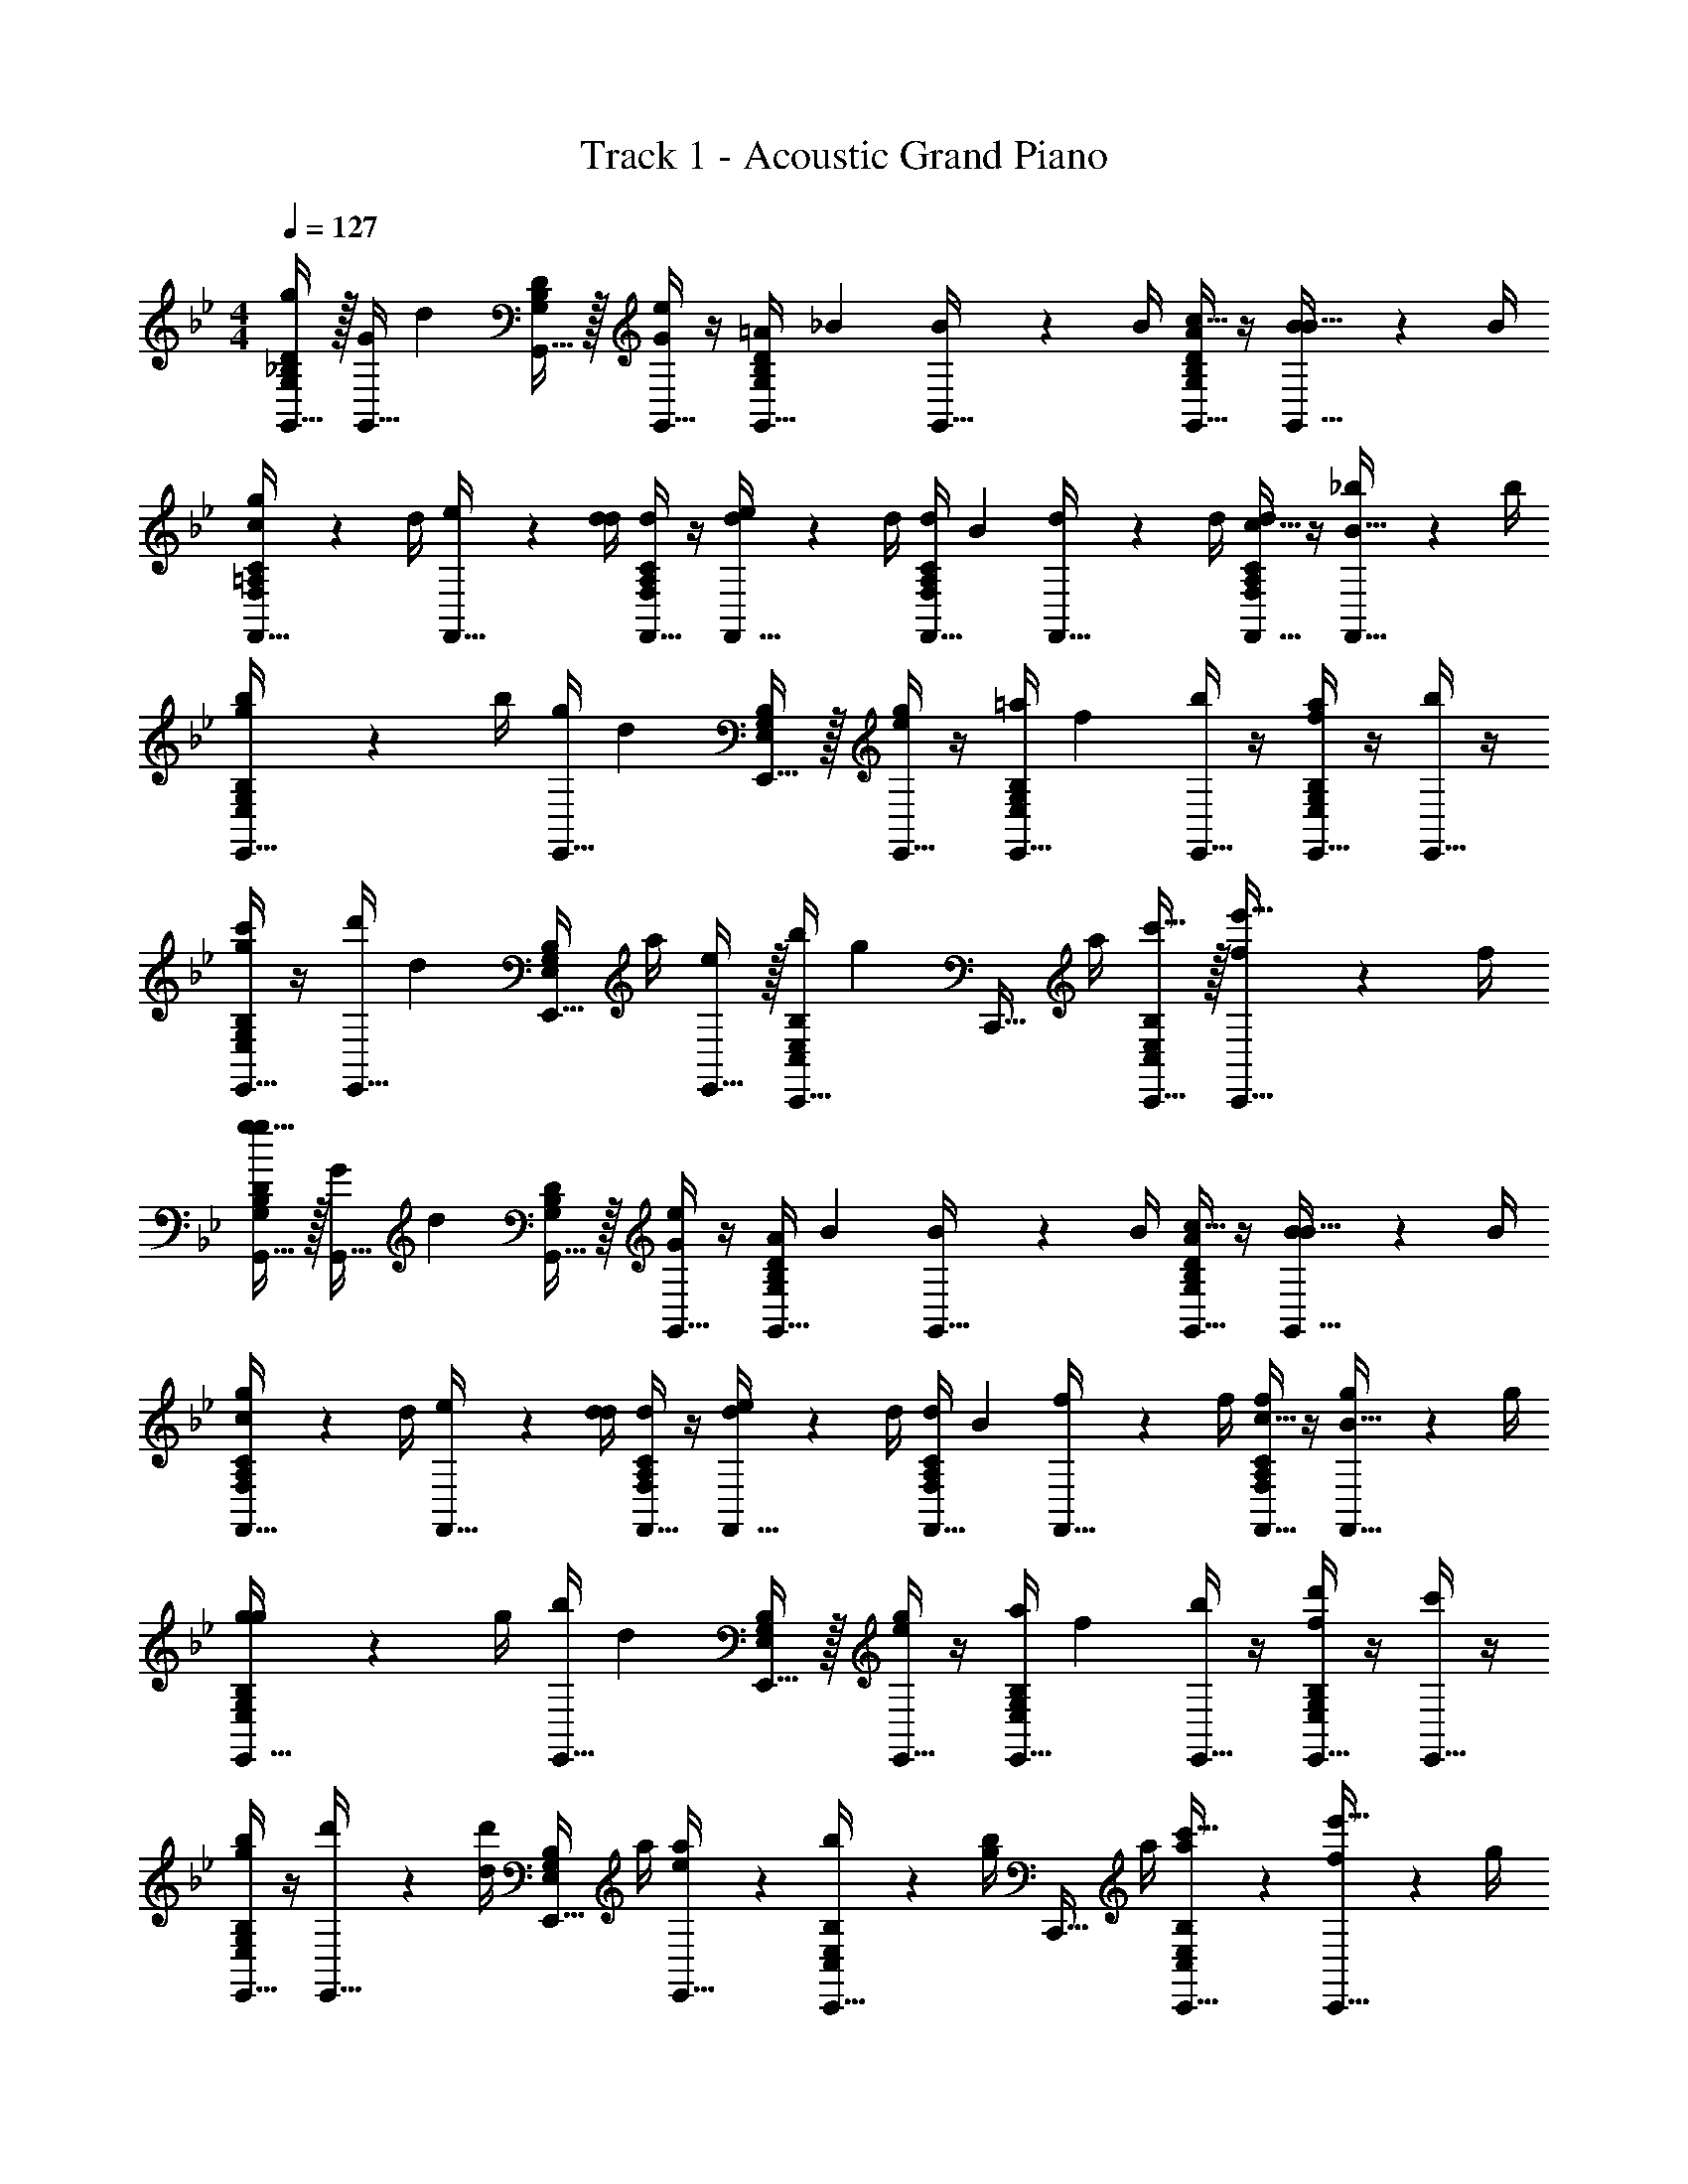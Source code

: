 X: 1
T: Track 1 - Acoustic Grand Piano
Z: ABC Generated by Starbound Composer v0.8.7
L: 1/4
M: 4/4
Q: 1/4=127
K: Bb
[G,,15/32g17/24G,19/20_B,19/20D19/20] z/32 [G/4G,,15/32] [z/4d17/24] [G,,15/32G,19/20B,19/20D19/20] z/32 [G/4G,,15/32e17/24] z/4 [=A/4G,,15/32G,19/20B,19/20D19/20] [z/4_B17/24] [B2/9G,,15/32] z/36 B/4 [A/4c15/32G,,15/32G,19/20B,19/20D19/20] z/4 [B2/9B15/32G,,15/32] z/36 B/4 
[c2/9F,,15/32g17/24F,19/20=A,19/20C19/20] z/36 d/4 [e2/9F,,15/32] z/36 [d/4d17/24] [d/4F,,15/32F,19/20A,19/20C19/20] z/4 [d2/9F,,15/32e17/24] z/36 d/4 [d/4F,,15/32F,19/20A,19/20C19/20] [z/4B17/24] [d2/9F,,15/32] z/36 d/4 [d/4c15/32F,,15/32F,19/20A,19/20C19/20] z/4 [_b2/9B15/32F,,15/32] z/36 b/4 
[b2/9E,,15/32g17/24E,19/20G,19/20B,19/20] z/36 b/4 [g/4E,,15/32] [z/4d17/24] [E,,15/32E,19/20G,19/20B,19/20] z/32 [g/4E,,15/32e17/24] z/4 [=a/4E,,15/32E,19/20G,19/20B,19/20] [z/4f17/24] [b/4E,,15/32] z/4 [a/4E,,15/32f19/20E,19/20G,19/20B,19/20] z/4 [b/4E,,15/32] z/4 
[c'/4E,,15/32g17/24E,19/20G,19/20B,19/20] z/4 [d'/4E,,15/32] [z/4d17/24] [z/4E,,15/32E,19/20G,19/20B,19/20] a/4 [E,,15/32e17/24] z/32 [b/4C,,15/32C,19/20E,19/20B,19/20] [z/4g17/24] [z/4C,,15/32] a/4 [c'15/32C,,15/32C,19/20E,19/20B,19/20] z/32 [f2/9e'15/32C,,15/32] z/36 f/4 
[g15/32G,,15/32g17/24G,19/20B,19/20D19/20] z/32 [G/4G,,15/32] [z/4d17/24] [G,,15/32G,19/20B,19/20D19/20] z/32 [G/4G,,15/32e17/24] z/4 [A/4G,,15/32G,19/20B,19/20D19/20] [z/4B17/24] [B2/9G,,15/32] z/36 B/4 [A/4c15/32G,,15/32G,19/20B,19/20D19/20] z/4 [B2/9B15/32G,,15/32] z/36 B/4 
[c2/9F,,15/32g17/24F,19/20A,19/20C19/20] z/36 d/4 [e2/9F,,15/32] z/36 [d/4d17/24] [d/4F,,15/32F,19/20A,19/20C19/20] z/4 [d2/9F,,15/32e17/24] z/36 d/4 [d/4F,,15/32F,19/20A,19/20C19/20] [z/4B17/24] [f2/9F,,15/32] z/36 f/4 [f/4c15/32F,,15/32F,19/20A,19/20C19/20] z/4 [g2/9B15/32F,,15/32] z/36 g/4 
[g2/9E,,15/32g17/24E,19/20G,19/20B,19/20] z/36 g/4 [b/4E,,15/32] [z/4d17/24] [E,,15/32E,19/20G,19/20B,19/20] z/32 [g/4E,,15/32e17/24] z/4 [a/4E,,15/32E,19/20G,19/20B,19/20] [z/4f17/24] [b/4E,,15/32] z/4 [d'/4E,,15/32f19/20E,19/20G,19/20B,19/20] z/4 [c'/4E,,15/32] z/4 
[b/4E,,15/32g17/24E,19/20G,19/20B,19/20] z/4 [d'2/9E,,15/32] z/36 [d'/4d17/24] [z/4E,,15/32E,19/20G,19/20B,19/20] a/4 [a2/9E,,15/32e17/24] z5/18 [b2/9C,,15/32C,19/20E,19/20B,19/20] z/36 [b/4g17/24] [z/4C,,15/32] a/4 [a2/9c'15/32C,,15/32C,19/20E,19/20B,19/20] z5/18 [f2/9e'15/32C,,15/32] z/36 g/4 
[G,,,15/32G,,15/32g17/24G,19/20B,19/20D19/20] z/32 [G/4G,,15/32] [z/4d17/24] [G,,15/32G,19/20B,19/20D19/20] z/32 [G/4G,,15/32e17/24] z/4 [A/4G,,15/32G,19/20B,19/20D19/20] [z/4B17/24] [B2/9G,,15/32] z/36 B/4 [A/4c15/32G,,15/32G,19/20B,19/20D19/20] z/4 [B2/9B15/32G,,15/32] z/36 B/4 
[c2/9F,,15/32g17/24F,19/20A,19/20C19/20] z/36 d/4 [e2/9F,,15/32] z/36 [d/4d17/24] [d/4F,,15/32F,19/20A,19/20C19/20] z/4 [d2/9F,,15/32e17/24] z/36 d/4 [d/4F,,15/32F,19/20A,19/20C19/20] [z/4B17/24] [d2/9F,,15/32] z/36 d/4 [d/4c15/32F,,15/32F,19/20A,19/20C19/20] z/4 [b2/9B15/32F,,15/32] z/36 b/4 
[b2/9E,,15/32g17/24E,19/20G,19/20B,19/20] z/36 b/4 [g/4E,,15/32] [z/4d17/24] [E,,15/32E,19/20G,19/20B,19/20] z/32 [g/4E,,15/32e17/24] z/4 [a/4E,,15/32E,19/20G,19/20B,19/20] [z/4f17/24] [b/4E,,15/32] z/4 [a/4E,,15/32f19/20E,19/20G,19/20B,19/20] z/4 [b/4E,,15/32] z/4 
[c'/4E,,15/32g17/24E,19/20G,19/20B,19/20] z/4 [d'/4E,,15/32] [z/4d17/24] [z/4E,,15/32E,19/20G,19/20B,19/20] a/4 [E,,15/32e17/24] z/32 [b/4C,,15/32C,19/20E,19/20B,19/20] [z/4g17/24] [z/4C,,15/32] a/4 [c'15/32C,,15/32C,19/20E,19/20B,19/20] z/32 [f2/9e'15/32C,,15/32] z/36 f/4 
[g15/32G,,15/32g17/24G,19/20B,19/20D19/20] z/32 [G/4G,,15/32] [z/4d17/24] [G,,15/32G,19/20B,19/20D19/20] z/32 [G/4G,,15/32e17/24] z/4 [A/4G,,15/32G,19/20B,19/20D19/20] [z/4B17/24] [B2/9G,,15/32] z/36 B/4 [A/4c15/32G,,15/32G,19/20B,19/20D19/20] z/4 [B2/9B15/32G,,15/32] z/36 B/4 
[c2/9F,,15/32g17/24F,19/20A,19/20C19/20] z/36 d/4 [e2/9F,,15/32] z/36 [d/4d17/24] [d/4F,,15/32F,19/20A,19/20C19/20] z/4 [d2/9F,,15/32e17/24] z/36 d/4 [d/4F,,15/32F,19/20A,19/20C19/20] [z/4B17/24] [f2/9F,,15/32] z/36 f/4 [f/4c15/32F,,15/32F,19/20A,19/20C19/20] z/4 [g2/9B15/32F,,15/32] z/36 g/4 
[g2/9E,,15/32g17/24E,19/20G,19/20B,19/20] z/36 g/4 [b/4E,,15/32] [z/4d17/24] [E,,15/32E,19/20G,19/20B,19/20] z/32 [g/4E,,15/32e17/24] z/4 [a/4E,,15/32E,19/20G,19/20B,19/20] [z/4f17/24] [b/4E,,15/32] z/4 [d'/4E,,15/32f19/20E,19/20G,19/20B,19/20] z/4 [c'/4E,,15/32] z/4 
[b/4E,,15/32g17/24E,19/20G,19/20B,19/20] z/4 [d'2/9E,,15/32] z/36 [d'/4d17/24] [z/4E,,15/32E,19/20G,19/20B,19/20] a/4 [a2/9E,,15/32e17/24] z5/18 [b2/9C,,15/32C,19/20E,19/20B,19/20] z/36 [b/4g17/24] [z/4C,,15/32] a/4 [g2/9c'15/32C,,15/32C,19/20E,19/20B,19/20] z5/18 [d2/9e'15/32C,,15/32] z/36 B/4 
[B2/9G3/8D,19/10G,19/10B,19/10D19/10G,,,19/10G,,19/10] z/36 d/4 g2/9 z/36 [d/4G3/8] G2/9 z/36 B/4 [d2/9B/4] z/36 B/4 [B2/9G3/8D,19/10G,19/10B,19/10D19/10G,,,19/10G,,19/10] z/36 d/4 g2/9 z/36 [d/4G3/8] G2/9 z/36 B/4 [d2/9B/4] z/36 B/4 
[B2/9G3/8D,19/10G,19/10B,19/10D19/10G,,,19/10G,,19/10] z/36 d/4 g2/9 z/36 [d/4G3/8] G2/9 z/36 B/4 [d2/9B/4] z/36 B/4 [B2/9G3/8D,19/10G,19/10B,19/10D19/10G,,,19/10G,,19/10] z/36 d/4 g2/9 z/36 [d/4G3/8] G2/9 z/36 B/4 [d2/9B/4] z/36 B/4 
[B2/9G17/24D,19/10G,19/10B,19/10D19/10G,,,19/10G,,19/10] z/36 d/4 g2/9 z/36 [d/4G3/8] G2/9 z/36 B/4 [d2/9B/4] z/36 B/4 [B2/9G3/8D,19/10G,19/10B,19/10D19/10G,,,19/10G,,19/10] z/36 d/4 g2/9 z/36 [d/4G3/8] G2/9 z/36 B/4 [d2/9B/4] z/36 B/4 
[B2/9G3/8D,19/10G,19/10B,19/10D19/10G,,,19/10G,,19/10] z/36 d/4 g2/9 z/36 [d/4G3/8] G2/9 z/36 B/4 [d2/9B/4] z/36 B/4 [B2/9G3/8D,19/10G,19/10B,19/10D19/10G,,,19/10G,,19/10] z/36 d/4 g2/9 z/36 [d/4G3/8] G2/9 z/36 B/4 [B2/9d2/9] z/36 [G/4B/4] 
[B2/9G/4D,19/20G,19/20B,19/20D19/20G,,,19/20G,,19/20] z/36 d/4 [g2/9G/4] z/36 d/4 [G2/9B/4D,19/20G,19/20B,19/20D19/20G,,,19/20G,,19/20] z/36 B/4 [d2/9G/4] z/36 B/4 [B2/9G/4D,19/20G,19/20B,19/20D19/20G,,,19/20G,,19/20] z/36 d/4 [g2/9G/4] z/36 d/4 [G2/9B/4D,19/20G,19/20B,19/20D19/20G,,,19/20G,,19/20] z/36 B/4 [d2/9G/4] z/36 B/4 
[B2/9G/4D,19/20G,19/20B,19/20D19/20G,,,19/20G,,19/20] z/36 d/4 [g2/9G/4] z/36 d/4 [G2/9B/4D,19/20G,19/20B,19/20D19/20G,,,19/20G,,19/20] z/36 B/4 [d2/9G/4] z/36 B/4 [B2/9G/4D,19/20G,19/20B,19/20D19/20G,,,19/20G,,19/20] z/36 d/4 [g2/9G/4] z/36 d/4 [G2/9B/4D,19/20G,19/20B,19/20D19/20G,,,19/20G,,19/20] z/36 B/4 [d2/9G/4] z/36 B/4 
[G2/9B2/9D,15/32G,15/32B,15/32D15/32G,,,15/32G,,15/32] z/36 [G/4d/4] [G2/9g2/9D,15/32G,15/32B,15/32D15/32G,,,15/32G,,15/32] z/36 [G/4d/4] [B2/9G2/9D,15/32G,15/32B,15/32D15/32G,,,15/32G,,15/32] z/36 [B/4B/4] [G2/9d2/9D,15/32G,15/32B,15/32D15/32G,,,15/32G,,15/32] z/36 [G/4B/4] [G2/9B2/9D,15/32G,15/32B,15/32D15/32G,,,15/32G,,15/32] z/36 [G/4d/4] [G2/9g2/9D,15/32G,15/32B,15/32D15/32G,,,15/32G,,15/32] z/36 [G/4d/4] [B2/9G2/9D,15/32G,15/32B,15/32D15/32G,,,15/32G,,15/32] z/36 [B/4B/4] [G2/9d2/9D,15/32G,15/32B,15/32D15/32G,,,15/32G,,15/32] z/36 [G/4B/4] 
[G2/9D,15/32G,15/32B,15/32D15/32G,,,15/32G,,15/32] z/36 G/4 z/4 G/4 z/4 G/4 z/4 G/4 B15/32 z/32 B2/9 z/36 B/4 [G,,,2/9G,,2/9B15/32] z/36 [G,,,/4G,,/4] [G,,,2/9G,,2/9f/4] z/36 [G,,,/4G,,/4] 
[F,15/32F15/32G,,15/32D,15/32G19/20B19/20d19/20G,19/20B,19/20D19/20G,,,] z/32 [D,15/32D15/32G,,15/32D,15/32] z/32 [G,,15/32D,15/32G,,/G,/G19/20B19/20d19/20G,19/20B,19/20D19/20G,,,] z/32 [G,,15/32G,15/32G,,15/32D,15/32] z/32 [G,,15/32D,15/32G,,/G,/G19/20B19/20d19/20G,19/20B,19/20D19/20G,,,] z/32 [G,,15/32G,15/32G,,15/32D,15/32] z/32 [G,,15/32D,15/32G,,/G,/G19/20B19/20d19/20G,19/20B,19/20D19/20G,,,] z/32 [G,,15/32G,15/32G,,15/32D,15/32] z/32 
[z/4G,,15/32D,15/32G19/20B19/20d19/20G,19/20B,19/20D19/20G,,,] [G,,/4G,/4] [G,,2/9G,2/9G,,15/32D,15/32] z/36 [G,,/4G,/4] [G,,/4G,/4G,,15/32D,15/32G19/20B19/20d19/20G,19/20B,19/20D19/20G,,,] z/4 [G,,/4G,/4G,,15/32D,15/32] z/4 [F,,15/32C,15/32F19/20A19/20c19/20F,19/20A,19/20C19/20F,,,] z/32 [F,,15/32F,15/32F,,15/32C,15/32] z/32 [F,,15/32F,15/32F,,15/32C,15/32F19/20A19/20c19/20F,19/20A,19/20C19/20F,,,] z/32 [F,,15/32F,15/32F,,15/32C,15/32] z/32 
[F,15/32F15/32G,,15/32D,15/32G19/20B19/20d19/20G,19/20B,19/20D19/20G,,,] z/32 [D,15/32D15/32G,,15/32D,15/32] z/32 [G,,15/32D,15/32G,,/G,/G19/20B19/20d19/20G,19/20B,19/20D19/20G,,,] z/32 [G,,15/32G,15/32G,,15/32D,15/32] z/32 [G,,15/32D,15/32G,,/G,/G19/20B19/20d19/20G,19/20B,19/20D19/20G,,,] z/32 [G,,15/32G,15/32G,,15/32D,15/32] z/32 [G,,15/32D,15/32G,,/G,/G19/20B19/20d19/20G,19/20B,19/20D19/20G,,,] z/32 [G,,15/32G,15/32G,,15/32D,15/32] z/32 
[G,,15/32D,15/32G19/20B19/20d19/20g19/20G,19/20B,19/20D19/20G,,,] z/32 [G,,15/32D,15/32] z/32 [G,,15/32D,15/32B19/20G19/20B19/20d19/20g19/20G,19/20B,19/20D19/20_B,,B,G,,,] z/32 [G,,15/32D,15/32] z/32 [G,,15/32D,15/32c19/20G19/20B19/20d19/20g19/20G,19/20B,19/20D19/20C,CG,,,] z/32 [G,,15/32D,15/32] z/32 [G,,15/32D,15/32c19/20G19/20B19/20d19/20g19/20G,19/20B,19/20D19/20C,CG,,,] z/32 [G,,15/32D,15/32] z/32 
[D,15/32D15/32G,,15/32D,15/32G19/20B19/20d19/20G,19/20B,19/20D19/20G,,,] z/32 [G,,15/32G,15/32G,,15/32D,15/32] z/32 [G,,15/32D,15/32G,,/G,/G19/20B19/20d19/20G,19/20B,19/20D19/20G,,,] z/32 [G,,15/32G,15/32G,,15/32D,15/32] z/32 [G,,15/32D,15/32G,,/G,/G19/20B19/20d19/20G,19/20B,19/20D19/20G,,,] z/32 [G,15/32G15/32G,,15/32D,15/32] z/32 [D,15/32D15/32G,,15/32D,15/32G19/20B19/20d19/20G,19/20B,19/20D19/20G,,,] z/32 [C,15/32C15/32G,,15/32D,15/32] z/32 
[G,,15/32D,15/32G19/20B19/20d19/20G,19/20B,19/20D19/20G,,,] z/32 [G,,2/9G,2/9G,,15/32D,15/32] z/36 [G,,/4G,/4] [G,,15/32D,15/32G19/20B19/20d19/20G,19/20B,19/20D19/20G,,,] z/32 [G,,/4G,/4G,,15/32D,15/32] z/4 [G,,15/32D,15/32G19/20B19/20d19/20G,19/20B,19/20D19/20G,,,] z/32 [G,,/4G,/4G,,15/32D,15/32] z/4 [G,,15/32D,15/32G,19/20B,19/20D19/20G19/20G19/20B19/20d19/20G,19/20B,19/20D19/20G,,,] z/32 [G,,15/32D,15/32] z/32 
[g2/9B19/20d19/20g19/20G,19/20B,19/20D19/20G,,19/20D,19/20] z/36 g/4 g2/9 z/36 g/4 [d2/9B19/20d19/20g19/20G,19/20B,19/20D19/20G,,19/20D,19/20] z/36 d/4 d2/9 z/36 d/4 [e2/9B19/20d19/20g19/20G,19/20B,19/20D19/20G,,19/20D,19/20] z/36 e/4 e2/9 z/36 e/4 [B2/9B19/20d19/20g19/20G,19/20B,19/20D19/20G,,19/20D,19/20] z/36 B/4 B2/9 z/36 B/4 
[c2/9c19/20e19/20_a19/20_A,19/20C19/20E19/20A,,19/20E,19/20] z/36 c/4 c2/9 z/36 c/4 [e2/9c19/20e19/20a19/20A,19/20C19/20E19/20A,,19/20E,19/20] z/36 e/4 e2/9 z/36 e/4 [a2/9A,,,3/4A,,3/4c19/20e19/20a19/20A,19/20C19/20E19/20A,,19/20E,19/20] z/36 a/4 a2/9 z/36 [a/4A,,,3/4A,,3/4] [a2/9c19/20e19/20a19/20A,19/20C19/20E19/20A,,19/20E,19/20] z/36 a/4 [a2/9A,,,/4A,,/4] z/36 [a/4A,,,/4A,,/4] 
[F,15/32F15/32G,,15/32D,15/32G19/20B19/20d19/20G,19/20B,19/20D19/20G,,,] z/32 [D,15/32D15/32G,,15/32D,15/32] z/32 [G,,15/32D,15/32G,,/G,/G19/20B19/20d19/20G,19/20B,19/20D19/20G,,,] z/32 [G,,15/32G,15/32G,,15/32D,15/32] z/32 [G,,15/32D,15/32G,,/G,/G19/20B19/20d19/20G,19/20B,19/20D19/20G,,,] z/32 [G,,15/32G,15/32G,,15/32D,15/32] z/32 [G,,15/32D,15/32G,,/G,/G19/20B19/20d19/20G,19/20B,19/20D19/20G,,,] z/32 [G,,15/32G,15/32G,,15/32D,15/32] z/32 
[z/4G,,15/32D,15/32G19/20B19/20d19/20G,19/20B,19/20D19/20G,,,] [G,,/4G,/4] [G,,2/9G,2/9G,,15/32D,15/32] z/36 [G,,/4G,/4] [G,,/4G,/4G,,15/32D,15/32G19/20B19/20d19/20G,19/20B,19/20D19/20G,,,] z/4 [G,,/4G,/4G,,15/32D,15/32] z/4 [F,,15/32C,15/32F19/20A19/20c19/20F,19/20=A,19/20C19/20F,,,] z/32 [F,,15/32F,15/32F,,15/32C,15/32] z/32 [F,,15/32F,15/32F,,15/32C,15/32F19/20A19/20c19/20F,19/20A,19/20C19/20F,,,] z/32 [F,,15/32F,15/32F,,15/32C,15/32] z/32 
[F,15/32F15/32G,,15/32D,15/32G19/20B19/20d19/20G,19/20B,19/20D19/20G,,,] z/32 [D,15/32D15/32G,,15/32D,15/32] z/32 [G,,15/32D,15/32G,,/G,/G19/20B19/20d19/20G,19/20B,19/20D19/20G,,,] z/32 [G,,15/32G,15/32G,,15/32D,15/32] z/32 [G,,15/32D,15/32G,,/G,/G19/20B19/20d19/20G,19/20B,19/20D19/20G,,,] z/32 [G,,15/32G,15/32G,,15/32D,15/32] z/32 [G,,15/32D,15/32G,,/G,/G19/20B19/20d19/20G,19/20B,19/20D19/20G,,,] z/32 [G,,15/32G,15/32G,,15/32D,15/32] z/32 
[G,,15/32D,15/32G19/20B19/20d19/20g19/20G,19/20B,19/20D19/20G,,,] z/32 [G,,15/32D,15/32] z/32 [G,,15/32D,15/32B19/20G19/20B19/20d19/20g19/20G,19/20B,19/20D19/20B,,B,G,,,] z/32 [G,,15/32D,15/32] z/32 [G,,15/32D,15/32c19/20G19/20B19/20d19/20g19/20G,19/20B,19/20D19/20C,CG,,,] z/32 [G,,15/32D,15/32] z/32 [G,,15/32D,15/32c19/20G19/20B19/20d19/20g19/20G,19/20B,19/20D19/20C,CG,,,] z/32 [G,,15/32D,15/32] z/32 
[D,15/32D15/32G,,15/32D,15/32G19/20B19/20d19/20G,19/20B,19/20D19/20G,,,] z/32 [G,,15/32G,15/32G,,15/32D,15/32] z/32 [G,,15/32D,15/32G,,/G,/G19/20B19/20d19/20G,19/20B,19/20D19/20G,,,] z/32 [G,,15/32G,15/32G,,15/32D,15/32] z/32 [G,,15/32D,15/32G,,/G,/G19/20B19/20d19/20G,19/20B,19/20D19/20G,,,] z/32 [G,15/32G15/32G,,15/32D,15/32] z/32 [D,15/32D15/32G,,15/32D,15/32G19/20B19/20d19/20G,19/20B,19/20D19/20G,,,] z/32 [C,15/32C15/32G,,15/32D,15/32] z/32 
[G,,15/32D,15/32G19/20B19/20d19/20G,19/20B,19/20D19/20G,,,] z/32 [G,,2/9G,2/9G,,15/32D,15/32] z/36 [G,,/4G,/4] [G,,15/32D,15/32G19/20B19/20d19/20G,19/20B,19/20D19/20G,,,] z/32 [G,,/4G,/4G,,15/32D,15/32] z/4 [G,,15/32D,15/32G19/20B19/20d19/20G,19/20B,19/20D19/20G,,,] z/32 [G,,/4G,/4G,,15/32D,15/32] z/4 [G,,15/32D,15/32G,19/20B,19/20D19/20G19/20G19/20B19/20d19/20G,19/20B,19/20D19/20G,,,] z/32 [G,,15/32D,15/32] z/32 
[z/B19/20d19/20g19/20G,19/20B,19/20D19/20G,,19/20D,19/20] G2/9 z/36 G/4 [z/B19/20d19/20g19/20G,19/20B,19/20D19/20G,,19/20D,19/20] D2/9 z/36 D/4 [z/B19/20d19/20g19/20G,19/20B,19/20D19/20G,,19/20D,19/20] E2/9 z/36 E/4 [z/B19/20d19/20g19/20G,19/20B,19/20D19/20G,,19/20D,19/20] B,2/9 z/36 B,/4 
[z/c19/20e19/20a19/20_A,19/20C19/20E19/20A,,19/20E,19/20] A,2/9 z/36 A,/4 [z/c19/20e19/20a19/20A,19/20C19/20E19/20A,,19/20E,19/20] _A2/9 z/36 A/4 [z/c19/20e19/20a19/20A,19/20C19/20E19/20A,,19/20E,19/20] a2/9 z/36 a/4 [z/4c19/20e19/20a19/20A,19/20C19/20E19/20A,,19/20E,19/20] e'/8 c'/8 b/9 z/72 g/8 e/8 d/8 
[G,,15/32D,15/32G19/20B19/20d19/20G,19/20B,19/20D19/20G,,,] z/32 [G,,15/32D,15/32] z/32 [G,,15/32D,15/32G19/20B19/20d19/20G,19/20B,19/20D19/20G,,,] z/32 [G/9G,,15/32D,15/32] z/72 B/8 d/8 g/8 [b/4G,,15/32D,15/32G19/20B19/20d19/20G,19/20B,19/20D19/20G,,,] z/4 [G,,15/32D,15/32] z/32 [G,,15/32D,15/32G19/20B19/20d19/20G,19/20B,19/20D19/20G,,,] z/32 [G,,15/32D,15/32] z/32 
[G2/9G,,15/32D,15/32G19/20B19/20d19/20G,19/20B,19/20D19/20G,,,] z/36 G/4 [z/4G,,15/32D,15/32] G/4 [z/4G,,15/32D,15/32G19/20B19/20d19/20G,19/20B,19/20D19/20G,,,] =A/4 [B/4G,,15/32D,15/32] z/4 [F,,5/16C,5/16F,,,5/16F19/20A19/20c19/20F,19/20=A,19/20C19/20] z/48 [F,,19/60C,19/60F,,,19/60] z/60 [F,,29/96C,29/96F,,,29/96] z/32 [F,,15/32C,15/32F19/20A19/20c19/20F,19/20A,19/20C19/20F,,,] z/32 [F,,15/32C,15/32] z/32 
[G,,15/32D,15/32G19/20B19/20d19/20G,19/20B,19/20D19/20G,,,] z/32 [G,,15/32D,15/32] z/32 [G,,15/32D,15/32G19/20B19/20d19/20G,19/20B,19/20D19/20G,,,] z/32 [B/8G,,15/32D,15/32] b/8 [z/4d17/36] [G,,15/32D,15/32G19/20B19/20d19/20G,19/20B,19/20D19/20G,,,] z/32 [G,,15/32D,15/32] z/32 [G,,15/32D,15/32G19/20B19/20d19/20G,19/20B,19/20D19/20G,,,] z/32 [G,,15/32D,15/32] z/32 
[A2/9B,,15/32F,15/32B19/20d19/20f19/20B,19/20D19/20F19/20_B,,,] z/36 A/4 [z/4B,,15/32F,15/32] A/4 [z/4B,,15/32F,15/32B19/20d19/20f19/20B,19/20D19/20F19/20B,,,] B/4 [z/4B,,15/32F,15/32] c/4 [z/4F,,15/32C,15/32F19/20A19/20c19/20F,19/20A,19/20C19/20F,,,] d/4 [f2/9F,,15/32C,15/32] z/36 g/4 [F,,15/32C,15/32b17/24F19/20A19/20c19/20F,19/20A,19/20C19/20F,,,] z/32 [z/4F,,15/32C,15/32] d'/4 
[f2/9E,,15/32B,,15/32E19/20G19/20B19/20E,19/20G,19/20B,19/20E,,,] z/36 d/4 [z/4E,,15/32B,,15/32] G/4 [z/4E,,15/32B,,15/32E19/20G19/20B19/20E,19/20G,19/20B,19/20E,,,] G/4 [G2/9E,,15/32B,,15/32] z/36 G/4 [z/4E,,15/32B,,15/32E19/20G19/20B19/20E,19/20G,19/20B,19/20E,,,] G/4 [G2/9E,,15/32B,,15/32] z/36 G/4 [z/4E,,15/32B,,15/32E19/20G19/20B19/20E,19/20G,19/20B,19/20E,,,] G/4 [G2/9E,,15/32B,,15/32] z/36 G/4 
[E,,15/32B,,15/32E19/20G19/20B19/20E,19/20G,19/20B,19/20E,,,] z/32 [E,,15/32B,,15/32] z/32 [E,,15/32B,,15/32E19/20G19/20B19/20E,19/20G,19/20B,19/20E,,,] z/32 [E,,15/32B,,15/32] z/32 [E,,15/32B,,15/32E19/20G19/20B19/20E,19/20G,19/20B,19/20E,,,] z/32 [z/4E,,15/32B,,15/32] G/4 [z/4E,,15/32B,,15/32E19/20G19/20B19/20E,19/20G,19/20B,19/20E,,,] G/4 [G2/9E,,15/32B,,15/32] z/36 G/4 
[G2/9F,,15/32C,15/32F19/20A19/20c19/20F,19/20A,19/20C19/20F,,,] z/36 G/4 [B2/9F,,15/32C,15/32] z/36 c/4 [d2/9F,,15/32C,15/32F19/20A19/20c19/20F,19/20A,19/20C19/20F,,,] z/36 c/4 [d2/9F,,15/32C,15/32] z/36 f/4 [F,,15/32C,15/32F19/20A19/20c19/20F,19/20A,19/20C19/20F,,,] z/32 [F,,15/32C,15/32] z/32 [F,,15/32C,15/32F19/20A19/20c19/20F,19/20A,19/20C19/20F,,,] z/32 [f2/9F,,15/32C,15/32] z/36 e/4 
[g2/9F,,15/32C,15/32F19/20A19/20c19/20F,19/20A,19/20C19/20F,,,] z/36 f/4 [g2/9F,,15/32C,15/32] z/36 c/4 [f2/9F,,15/32C,15/32F19/20A19/20c19/20F,19/20A,19/20C19/20F,,,] z/36 g/4 [c'2/9F,,15/32C,15/32] z/36 e'/4 [F,,15/32C,15/32F19/20A19/20c19/20F,19/20A,19/20C19/20F,,,] z/32 [F,,15/32C,15/32] z/32 [F,,15/32C,15/32F19/20A19/20c19/20F,19/20A,19/20C19/20F,,,] z/32 [F,,15/32C,15/32] z/32 
[G,,15/32D,15/32G19/20B19/20d19/20G,19/20B,19/20D19/20G,,,] z/32 [G,,15/32D,15/32] z/32 [G,,15/32D,15/32G19/20B19/20d19/20G,19/20B,19/20D19/20G,,,] z/32 [G/9G,,15/32D,15/32] z/72 B/8 d/8 g/8 [b/4G,,15/32D,15/32G19/20B19/20d19/20G,19/20B,19/20D19/20G,,,] z/4 [G,,15/32D,15/32] z/32 [G,,15/32D,15/32G19/20B19/20d19/20G,19/20B,19/20D19/20G,,,] z/32 [G,,15/32D,15/32] z/32 
[G2/9G,,15/32D,15/32G19/20B19/20d19/20G,19/20B,19/20D19/20G,,,] z/36 G/4 [z/4G,,15/32D,15/32] G/4 [z/4G,,15/32D,15/32G19/20B19/20d19/20G,19/20B,19/20D19/20G,,,] A/4 [B/4G,,15/32D,15/32] z/4 [F,,15/32C,15/32F19/20A19/20c19/20F,19/20A,19/20C19/20F,,,] z/32 [F,,15/32C,15/32] z/32 [F,,5/16C,5/16F,,,5/16F19/20A19/20c19/20F,19/20A,19/20C19/20] z/48 [F,,19/60C,19/60F,,,19/60] z/60 [F,,29/96C,29/96F,,,29/96] z/32 
[G,,5/16D,5/16G,,,5/16G19/20B19/20d19/20G,19/20B,19/20D19/20] z/48 [G,,19/60D,19/60G,,,19/60] z/60 [G,,29/96D,29/96G,,,29/96] z/32 [G,,15/32D,15/32G19/20B19/20d19/20G,19/20B,19/20D19/20G,,,] z/32 [G,,15/32D,15/32] z/32 [G,,15/32D,15/32G19/20B19/20d19/20G,19/20B,19/20D19/20G,,,] z/32 [G,,15/32D,15/32] z/32 [G,,15/32D,15/32G19/20B19/20d19/20G,19/20B,19/20D19/20G,,,] z/32 [G,,15/32D,15/32] z/32 
[A2/9B,,15/32F,15/32B19/20d19/20f19/20B,19/20D19/20F19/20B,,,] z/36 A/4 [z/4B,,15/32F,15/32] A/4 [z/4B,,15/32F,15/32B19/20d19/20f19/20B,19/20D19/20F19/20B,,,] B/4 [z/4B,,15/32F,15/32] c/4 [z/4F,,15/32C,15/32F19/20A19/20c19/20F,19/20A,19/20C19/20F,,,] d/4 [f2/9F,,15/32C,15/32] z/36 g/4 [F,,15/32C,15/32b17/24F19/20A19/20c19/20F,19/20A,19/20C19/20F,,,] z/32 [z/4F,,15/32C,15/32] d'/4 
[f2/9E,,15/32B,,15/32E19/20G19/20B19/20E,19/20G,19/20B,19/20E,,,] z/36 d/4 [z/4E,,15/32B,,15/32] G/4 [z/4E,,15/32B,,15/32E19/20G19/20B19/20E,19/20G,19/20B,19/20E,,,] G/4 [G2/9E,,15/32B,,15/32] z/36 G/4 [z/4E,,15/32B,,15/32E19/20G19/20B19/20E,19/20G,19/20B,19/20E,,,] G/4 [G2/9E,,15/32B,,15/32] z/36 G/4 [z/4E,,15/32B,,15/32E19/20G19/20B19/20E,19/20G,19/20B,19/20E,,,] G/4 [G2/9E,,15/32B,,15/32] z/36 G/4 
[E,,15/32B,,15/32E19/20G19/20B19/20E,19/20G,19/20B,19/20E,,,] z/32 [E,,15/32B,,15/32] z/32 [E,,15/32B,,15/32E19/20G19/20B19/20E,19/20G,19/20B,19/20E,,,] z/32 [E,,15/32B,,15/32] z/32 [E,,15/32B,,15/32E19/20G19/20B19/20E,19/20G,19/20B,19/20E,,,] z/32 [z/4E,,15/32B,,15/32] G/4 [z/4E,,15/32B,,15/32E19/20G19/20B19/20E,19/20G,19/20B,19/20E,,,] G/4 [G2/9E,,15/32B,,15/32] z/36 G/4 
[G2/9F,,15/32C,15/32F19/20A19/20c19/20F,19/20A,19/20C19/20F,,,] z/36 G/4 [B2/9F,,15/32C,15/32] z/36 c/4 [d2/9F,,15/32C,15/32F19/20A19/20c19/20F,19/20A,19/20C19/20F,,,] z/36 c/4 [d2/9F,,15/32C,15/32] z/36 f/4 [F,,15/32C,15/32F19/20A19/20c19/20F,19/20A,19/20C19/20F,,,] z/32 [F,,15/32C,15/32] z/32 [F,,15/32C,15/32F19/20A19/20c19/20F,19/20A,19/20C19/20F,,,] z/32 [f2/9F,,15/32C,15/32] z/36 e/4 
[g2/9F,,15/32C,15/32F19/20A19/20c19/20F,19/20A,19/20C19/20F,,,] z/36 f/4 [g2/9F,,15/32C,15/32] z/36 c/4 [f2/9F,,15/32C,15/32F19/20A19/20c19/20F,19/20A,19/20C19/20F,,,] z/36 g/4 [c'2/9F,,15/32C,15/32] z/36 e'/4 [F19/10A19/10c19/10F,19/10A,19/10C19/10F,,19/10C,19/10F,,,2] z/10 
[G2/9G,,19/20D,19/20G,19/20G,,,19/20] z/36 d/4 g2/9 z/36 d/4 [G2/9G,,19/20D,19/20G,19/20G,,,19/20] z/36 B/4 d2/9 z/36 B/4 [G2/9G,,19/20D,19/20G,19/20G,,,19/20] z/36 d/4 g2/9 z/36 d/4 [G2/9G,,19/20D,19/20G,19/20G,,,19/20] z/36 B/4 d2/9 z/36 B/4 
[G2/9G,,19/20D,19/20G,19/20G,,,19/20] z/36 d/4 g2/9 z/36 d/4 [G2/9G,,19/20D,19/20G,19/20G,,,19/20] z/36 B/4 d2/9 z/36 B/4 [G2/9G,,19/20D,19/20G,19/20G,,,19/20] z/36 d/4 g2/9 z/36 d/4 [G2/9G,,19/20D,19/20G,19/20G,,,19/20] z/36 B/4 d2/9 z/36 B/4 
[G2/9G,,19/20D,19/20G,19/20G,,,19/20] z/36 d/4 g2/9 z/36 d/4 [G2/9G,,19/20D,19/20G,19/20G,,,19/20] z/36 B/4 d2/9 z/36 B/4 [G2/9G,,19/20D,19/20G,19/20G,,,19/20] z/36 d/4 g2/9 z/36 d/4 [G2/9G,,19/20D,19/20G,19/20G,,,19/20] z/36 B/4 d2/9 z/36 B/4 
[G2/9G,,19/20D,19/20G,19/20G,,,19/20] z/36 d/4 g2/9 z/36 d/4 [G2/9G,,19/20D,19/20G,19/20G,,,19/20] z/36 B/4 d2/9 z/36 B/4 [G2/9G,,19/20D,19/20G,19/20G,,,19/20] z/36 d/4 g2/9 z/36 d/4 [G2/9G,,19/20D,19/20G,19/20G,,,19/20] z/36 B/4 d2/9 z/36 B/4 
[G2/9G,,19/20D,19/20G,19/20G,,,19/20] z/36 d/4 g2/9 z/36 d/4 [G2/9G,,19/20D,19/20G,19/20G,,,19/20] z/36 B/4 d2/9 z/36 B/4 [G2/9G,,19/20D,19/20G,19/20G,,,19/20] z/36 d/4 g2/9 z/36 d/4 [G2/9G,,19/20D,19/20G,19/20G,,,19/20] z/36 B/4 d2/9 z/36 B/4 
[G2/9G,,19/20D,19/20G,19/20G,,,19/20] z/36 d/4 g2/9 z/36 d/4 [G2/9G,,19/20D,19/20G,19/20G,,,19/20] z/36 B/4 d2/9 z/36 B/4 [G2/9G,,19/20D,19/20G,19/20G,,,19/20] z/36 d/4 g2/9 z/36 d/4 [G2/9G,,19/20D,19/20G,19/20G,,,19/20] z/36 B/4 d2/9 z/36 B/4 
[G2/9G,,19/20D,19/20G,19/20G,,,19/20] z/36 d/4 g2/9 z/36 d/4 [G2/9G,,19/20D,19/20G,19/20G,,,19/20] z/36 B/4 d2/9 z/36 B/4 [G2/9B,,19/20F,19/20B,19/20B,,,19/20] z/36 d/4 g2/9 z/36 d/4 [G2/9F,,19/20C,19/20F,19/20F,,,19/20] z/36 B/4 d2/9 z/36 B/4 
[G2/9E,,19/20B,,19/20E,19/20E,,,19/20] z/36 d/4 g2/9 z/36 d/4 [G2/9E,,19/20B,,19/20E,19/20E,,,19/20] z/36 B/4 d2/9 z/36 B/4 [G2/9E,,19/20B,,19/20E,19/20E,,,19/20] z/36 d/4 g2/9 z/36 d/4 [G2/9E,,19/20B,,19/20E,19/20E,,,19/20] z/36 B/4 d2/9 z/36 B/4 
[G2/9g17/24G,,19/20D,19/20G,19/20G,,,19/20] z/36 d/4 g2/9 z/36 [d/4d17/24] [G2/9G,,19/20D,19/20G,19/20G,,,19/20] z/36 B/4 [d2/9e17/24] z/36 B/4 [G2/9G,,19/20D,19/20G,19/20G,,,19/20] z/36 [d/4B17/24] g2/9 z/36 d/4 [G2/9c15/32G,,19/20D,19/20G,19/20G,,,19/20] z/36 B/4 [d2/9B15/32] z/36 B/4 
[G2/9g17/24G,,19/20D,19/20G,19/20G,,,19/20] z/36 d/4 g2/9 z/36 [d/4d17/24] [G2/9G,,19/20D,19/20G,19/20G,,,19/20] z/36 B/4 [d2/9e17/24] z/36 B/4 [G2/9G,,19/20D,19/20G,19/20G,,,19/20] z/36 [d/4B17/24] g2/9 z/36 d/4 [G2/9c15/32G,,19/20D,19/20G,19/20G,,,19/20] z/36 B/4 [d2/9B15/32] z/36 B/4 
[G2/9g17/24G,,19/20D,19/20G,19/20G,,,19/20] z/36 d/4 g2/9 z/36 [d/4d17/24] [G2/9G,,19/20D,19/20G,19/20G,,,19/20] z/36 B/4 [d2/9e17/24] z/36 B/4 [G2/9B,,19/20F,19/20B,19/20B,,,19/20] z/36 [d/4f17/24] g2/9 z/36 d/4 [G2/9f19/20F,,19/20C,19/20F,19/20F,,,19/20] z/36 B/4 d2/9 z/36 B/4 
[G2/9g17/24E,,19/20B,,19/20E,19/20E,,,19/20] z/36 d/4 g2/9 z/36 [d/4f17/24] [G2/9E,,19/20B,,19/20E,19/20E,,,19/20] z/36 B/4 [d2/9g17/24] z/36 B/4 [G2/9E,,19/20B,,19/20E,19/20E,,,19/20] z/36 [d/4b17/24] g2/9 z/36 d/4 [G2/9c'15/32E,,19/20B,,19/20E,19/20E,,,19/20] z/36 B/4 [d2/9e'15/32] z/36 B/4 
[G2/9g17/24g'17/24G,,19/20D,19/20G,19/20G,,,19/20] z/36 d/4 g2/9 z/36 [d/4d17/24] [G2/9G,,19/20D,19/20G,19/20G,,,19/20] z/36 B/4 [d2/9e17/24] z/36 B/4 [G2/9G,,19/20D,19/20G,19/20G,,,19/20] z/36 [d/4B17/24] g2/9 z/36 d/4 [G2/9c15/32G,,19/20D,19/20G,19/20G,,,19/20] z/36 B/4 [d2/9B15/32] z/36 B/4 
[G2/9g17/24G,,19/20D,19/20G,19/20G,,,19/20] z/36 d/4 g2/9 z/36 [d/4d17/24] [G2/9G,,19/20D,19/20G,19/20G,,,19/20] z/36 B/4 [d2/9e17/24] z/36 B/4 [G2/9G,,19/20D,19/20G,19/20G,,,19/20] z/36 [d/4B17/24] g2/9 z/36 d/4 [G2/9c15/32G,,19/20D,19/20G,19/20G,,,19/20] z/36 B/4 [d2/9B15/32] z/36 B/4 
[G2/9g17/24G,,19/20D,19/20G,19/20G,,,19/20] z/36 d/4 g2/9 z/36 [d/4d17/24] [G2/9G,,19/20D,19/20G,19/20G,,,19/20] z/36 B/4 [d2/9e17/24] z/36 B/4 [G2/9B,,19/20F,19/20B,19/20B,,,19/20] z/36 [d/4f17/24] g2/9 z/36 d/4 [G2/9f19/20F,,19/20C,19/20F,19/20F,,,19/20] z/36 B/4 d2/9 z/36 B/4 
[G2/9g17/24E,,19/20B,,19/20E,19/20E,,,19/20] z/36 d/4 g2/9 z/36 [d/4f17/24] [G2/9E,,19/20B,,19/20E,19/20E,,,19/20] z/36 B/4 [d2/9g17/24] z/36 B/4 [G2/9E,,19/20B,,19/20E,19/20E,,,19/20] z/36 [d/4b17/24] g2/9 z/36 d/4 [G2/9c'15/32E,,19/20B,,19/20E,19/20E,,,19/20] z/36 B/4 [d2/9e'15/32] z/36 B/4 
[G2/9g17/24G,,,19/20G,,19/10D,19/10G,19/10] z/36 d/4 g2/9 z/36 [d/4d17/24] [G2/9G,,,19/20] z/36 B/4 [d2/9e17/24] z/36 B/4 [G2/9G,,,19/20G,,19/10D,19/10G,19/10] z/36 [d/4B17/24] g2/9 z/36 d/4 [G2/9c15/32G,,,19/20] z/36 B/4 [d2/9B15/32] z/36 B/4 
[G2/9g17/24F,,,19/20F,,19/10C,19/10F,19/10] z/36 d/4 g2/9 z/36 [d/4d17/24] [G2/9F,,,19/20] z/36 B/4 [d2/9e17/24] z/36 B/4 [G2/9F,,,19/20F,,19/10C,19/10F,19/10] z/36 [d/4B17/24] g2/9 z/36 d/4 [G2/9c15/32F,,,19/20] z/36 B/4 [d2/9B15/32] z/36 B/4 
[G2/9g17/24E,,,19/20E,,19/10B,,19/10E,19/10] z/36 d/4 g2/9 z/36 [d/4d17/24] [G2/9E,,,19/20] z/36 B/4 [d2/9e17/24] z/36 B/4 [G2/9E,,,19/20E,,19/10B,,19/10E,19/10] z/36 [d/4f17/24] g2/9 z/36 d/4 [G2/9f15/32E,,,19/20] z/36 B/4 [f2/9d2/9] z/36 [f/4B/4] 
[G2/9g17/24E,,,19/20E,,19/10B,,19/10E,19/10] z/36 d/4 g2/9 z/36 [d/4b17/24] [G2/9E,,,19/20] z/36 B/4 [d2/9g17/24] z/36 B/4 [G2/9C,,,19/20C,,19/10G,,19/10C,19/10] z/36 [d/4b17/24] g2/9 z/36 d/4 [G2/9c'15/32C,,,19/20] z/36 B/4 [d2/9e'15/32] z/36 B/4 
[G2/9g17/24G,,,19/20G,,19/10D,19/10G,19/10] z/36 d/4 [g2/9G/4] z/36 [d/4d17/24] [G2/9G,,,19/20] z/36 B/4 [d2/9G/4e17/24] z/36 B/4 [G2/9G,,,19/20G,,19/10D,19/10G,19/10] z/36 [d/4B17/24] [g2/9G/4] z/36 d/4 [G2/9c15/32G,,,19/20] z/36 B/4 [d2/9G/4B15/32] z/36 B/4 
[G2/9g17/24F,,,19/20F,,19/10C,19/10F,19/10] z/36 d/4 [g2/9G/4] z/36 [d/4d17/24] [G2/9F,,,19/20] z/36 B/4 [d2/9G/4e17/24] z/36 B/4 [G2/9F,,,19/20F,,19/10C,19/10F,19/10] z/36 [d/4B17/24] [g2/9G/4] z/36 d/4 [G2/9c15/32F,,,19/20] z/36 B/4 [d2/9G/4B15/32] z/36 B/4 
[G2/9g17/24E,,,19/20E,,19/10B,,19/10E,19/10] z/36 d/4 [g2/9G/4] z/36 [d/4d17/24] [G2/9E,,,19/20] z/36 B/4 [d2/9G/4e17/24] z/36 B/4 [G2/9E,,,19/20E,,19/10B,,19/10E,19/10] z/36 [d/4f17/24] [g2/9G/4] z/36 d/4 [G2/9f15/32E,,,19/20] z/36 B/4 [f2/9d2/9G/4] z/36 [f/4B/4] 
[G2/9g17/24E,,,19/20E,,19/10B,,19/10E,19/10] z/36 d/4 [g2/9G/4] z/36 [d/4b17/24] [G2/9E,,,19/20] z/36 B/4 [d2/9G/4g17/24] z/36 B/4 [G2/9C,,,19/20C,,19/10G,,19/10C,19/10] z/36 [d/4b17/24] [g2/9G/4] z/36 d/4 [G2/9c'15/32C,,,19/20] z/36 B/4 [d2/9G/4e'15/32] z/36 B/4 
[z/g17/24G,19/10B,19/10D19/10G,,19/10] G/4 d17/24 z/24 [G/4e17/24] z/4 [A/4G,19/10B,19/10D19/10G,,19/10] [z/4B17/24] B2/9 z/36 B/4 [A/4c15/32] z/4 [B2/9B15/32] z/36 B/4 
[c2/9g17/24F,19/10A,19/10C19/10F,,19/10] z/36 d/4 e2/9 z/36 [d/4d17/24] d/4 z/4 [d2/9e17/24] z/36 d/4 [d/4F,19/10A,19/10C19/10F,,19/10] [z/4B17/24] d2/9 z/36 d/4 [d/4c15/32] z/4 [b2/9B15/32] z/36 b/4 
[b2/9g17/24E,19/10G,19/10B,19/10E,,19/10] z/36 b/4 g/4 d17/24 z/24 [g/4e17/24] z/4 [=a/4E,19/10G,19/10B,19/10E,,19/10] [z/4f17/24] b/4 z/4 [a/4f15/32] z/4 [f2/9b/4] z/36 f/4 
[c'/4g17/24E,19/10G,19/10B,19/10E,,19/10] z/4 d'/4 [z/b17/24] a/4 [z/g17/24] [b/4C,19/10E,19/10G,19/10C,,19/10] [z/b17/24] a/4 c'15/32 z/32 [f2/9e'15/32] z/36 f/4 
[g15/32g17/24G,19/10B,19/10D19/10G,,19/10] z/32 G/4 d17/24 z/24 [G/4e17/24] z/4 [A/4G,19/10B,19/10D19/10G,,19/10] [z/4B17/24] B2/9 z/36 B/4 [A/4c15/32] z/4 [B2/9B15/32] z/36 B/4 
[c2/9g17/24F,19/10A,19/10C19/10F,,19/10] z/36 d/4 e2/9 z/36 [d/4d17/24] d/4 z/4 [d2/9e17/24] z/36 d/4 [d/4F,19/10A,19/10C19/10F,,19/10] [z/4B17/24] f2/9 z/36 f/4 [f/4c15/32] z/4 [g2/9B15/32] z/36 g/4 
[g2/9g17/24E,19/10G,19/10B,19/10E,,19/10] z/36 g/4 b/4 d17/24 z/24 [g/4e17/24] z/4 [a/4E,19/10G,19/10B,19/10E,,19/10] [z/4f17/24] b/4 z/4 [d'/4f15/32] z/4 [f2/9c'/4] z/36 f/4 
[b/4g17/24E,19/10G,19/10B,19/10E,,19/10] z/4 d'2/9 z/36 [d'/4b17/24] z/4 a/4 [a2/9g17/24] z5/18 [b2/9C,19/10E,19/10G,19/10C,,19/10] z/36 [b/4b17/24] z/4 a/4 [a2/9c'15/32] z5/18 [f2/9e'15/32] z/36 g/4 
[z/g17/24D,19/20G,19/20D19/20G,,,19/20G,,19/20] G/4 [z/4d17/24] [z/D,19/20G,19/20D19/20G,,,19/20G,,19/20] [G/4e17/24] z/4 [A/4D,19/20G,19/20D19/20G,,,19/20G,,19/20] [z/4B17/24] B2/9 z/36 B/4 [A/4c15/32D,19/20G,19/20D19/20G,,,19/20G,,19/20] z/4 [B2/9B15/32] z/36 B/4 
[c2/9g17/24D,19/20G,19/20D19/20G,,,19/20G,,19/20] z/36 d/4 e2/9 z/36 [d/4d17/24] [d/4D,19/20G,19/20D19/20G,,,19/20G,,19/20] z/4 [d2/9e17/24] z/36 d/4 [d/4D,19/20G,19/20D19/20G,,,19/20G,,19/20] [z/4B17/24] d2/9 z/36 d/4 [d/4c15/32D,19/20G,19/20D19/20G,,,19/20G,,19/20] z/4 [b2/9B15/32] z/36 b/4 
[b2/9g17/24D,19/20G,19/20D19/20G,,,19/20G,,19/20] z/36 b/4 g/4 [z/4d17/24] [z/D,19/20G,19/20D19/20G,,,19/20G,,19/20] [g/4e17/24] z/4 [a/4D,19/20G,19/20D19/20G,,,19/20G,,19/20] [z/4f17/24] b/4 z/4 [a/4f15/32D,19/20G,19/20D19/20G,,,19/20G,,19/20] z/4 [f2/9b/4] z/36 f/4 
[c'/4g17/24D,19/20G,19/20D19/20G,,,19/20G,,19/20] z/4 d'/4 [z/4b17/24] [z/4D,19/20G,19/20D19/20G,,,19/20G,,19/20] a/4 [z/g17/24] [b/4D,19/20G,19/20D19/20G,,,19/20G,,19/20] [z/b17/24] a/4 [c'15/32D,19/20G,19/20D19/20G,,,19/20G,,19/20] z/32 [f2/9e'15/32] z/36 f/4 
[g15/32g17/24D,19/20G,19/20D19/20G,,,19/20G,,19/20] z/32 G/4 [z/4d17/24] [z/D,19/20G,19/20D19/20G,,,19/20G,,19/20] [G/4e17/24] z/4 [A/4D,19/20G,19/20D19/20G,,,19/20G,,19/20] [z/4B17/24] B2/9 z/36 B/4 [A/4c15/32D,19/20G,19/20D19/20G,,,19/20G,,19/20] z/4 [B2/9B15/32] z/36 B/4 
[c2/9g17/24D,19/20G,19/20D19/20G,,,19/20G,,19/20] z/36 d/4 e2/9 z/36 [d/4d17/24] [d/4D,19/20G,19/20D19/20G,,,19/20G,,19/20] z/4 [d2/9e17/24] z/36 d/4 [d/4D,19/20G,19/20D19/20G,,,19/20G,,19/20] [z/4B17/24] f2/9 z/36 f/4 [f/4c15/32D,19/20G,19/20D19/20G,,,19/20G,,19/20] z/4 [g2/9B15/32] z/36 g/4 
[g2/9g17/24D,19/5G,19/5D19/5G,,,19/5G,,19/5] z/36 g/4 b/4 d17/24 z/24 [g/4e17/24] z/4 a/4 [z/4f17/24] b/4 z/4 [d'/4f15/32] z/4 [f2/9c'/4] z/36 f/4 
[b/4g17/24D,19/10G,19/10D19/10G,,,19/10G,,19/10] z/4 d'2/9 z/36 [d'/4b17/24] z/4 a/4 [a2/9g17/24] z5/18 [b2/9G,,,19/20G,,19/20D,19/10G,19/10D19/10] z/36 [b/4b17/24] z/4 a/4 [G,,,2/9G,,2/9] z/36 [G,,,/4G,,/4] [G,,,2/9G,,2/9] z/36 [G,,,/4G,,/4] 
[F,15/32F15/32G,,15/32D,15/32G19/20B19/20d19/20G,19/20B,19/20D19/20G,,,] z/32 [D,15/32D15/32G,,15/32D,15/32] z/32 [G,,15/32D,15/32G,,/G,/G19/20B19/20d19/20G,19/20B,19/20D19/20G,,,] z/32 [G,,15/32G,15/32G,,15/32D,15/32] z/32 [G,,15/32D,15/32G,,/G,/G19/20B19/20d19/20G,19/20B,19/20D19/20G,,,] z/32 [G,,15/32G,15/32G,,15/32D,15/32] z/32 [G,,15/32D,15/32G,,/G,/G19/20B19/20d19/20G,19/20B,19/20D19/20G,,,] z/32 [G,,15/32G,15/32G,,15/32D,15/32] z/32 
[z/4G,,15/32D,15/32G19/20B19/20d19/20G,19/20B,19/20D19/20G,,,] [G,,/4G,/4] [G,,2/9G,2/9G,,15/32D,15/32] z/36 [G,,/4G,/4] [G,,/4G,/4G,,15/32D,15/32G19/20B19/20d19/20G,19/20B,19/20D19/20G,,,] z/4 [G,,/4G,/4G,,15/32D,15/32] z/4 [F,,15/32C,15/32F19/20A19/20c19/20F,19/20A,19/20C19/20F,,,] z/32 [F,,15/32F,15/32F,,15/32C,15/32] z/32 [F,,15/32F,15/32F,,15/32C,15/32F19/20A19/20c19/20F,19/20A,19/20C19/20F,,,] z/32 [F,,15/32F,15/32F,,15/32C,15/32] z/32 
[F,15/32F15/32G,,15/32D,15/32G19/20B19/20d19/20G,19/20B,19/20D19/20G,,,] z/32 [D,15/32D15/32G,,15/32D,15/32] z/32 [G,,15/32D,15/32G,,/G,/G19/20B19/20d19/20G,19/20B,19/20D19/20G,,,] z/32 [G,,15/32G,15/32G,,15/32D,15/32] z/32 [G,,15/32D,15/32G,,/G,/G19/20B19/20d19/20G,19/20B,19/20D19/20G,,,] z/32 [G,,15/32G,15/32G,,15/32D,15/32] z/32 [G,,15/32D,15/32G,,/G,/G19/20B19/20d19/20G,19/20B,19/20D19/20G,,,] z/32 [G,,15/32G,15/32G,,15/32D,15/32] z/32 
[G,,15/32D,15/32G19/20B19/20d19/20g19/20G,19/20B,19/20D19/20G,,,] z/32 [G,,15/32D,15/32] z/32 [G,,15/32D,15/32B19/20G19/20B19/20d19/20g19/20G,19/20B,19/20D19/20B,,B,G,,,] z/32 [G,,15/32D,15/32] z/32 [G,,15/32D,15/32c19/20G19/20B19/20d19/20g19/20G,19/20B,19/20D19/20C,CG,,,] z/32 [G,,15/32D,15/32] z/32 [G,,15/32D,15/32c19/20G19/20B19/20d19/20g19/20G,19/20B,19/20D19/20C,CG,,,] z/32 [G,,15/32D,15/32] z/32 
[D,15/32D15/32G,,15/32D,15/32G19/20B19/20d19/20G,19/20B,19/20D19/20G,,,] z/32 [G,,15/32G,15/32G,,15/32D,15/32] z/32 [G,,15/32D,15/32G,,/G,/G19/20B19/20d19/20G,19/20B,19/20D19/20G,,,] z/32 [G,,15/32G,15/32G,,15/32D,15/32] z/32 [G,,15/32D,15/32G,,/G,/G19/20B19/20d19/20G,19/20B,19/20D19/20G,,,] z/32 [G,15/32G15/32G,,15/32D,15/32] z/32 [D,15/32D15/32G,,15/32D,15/32G19/20B19/20d19/20G,19/20B,19/20D19/20G,,,] z/32 [C,15/32C15/32G,,15/32D,15/32] z/32 
[G,,15/32D,15/32G19/20B19/20d19/20G,19/20B,19/20D19/20G,,,] z/32 [G,,2/9G,2/9G,,15/32D,15/32] z/36 [G,,/4G,/4] [G,,15/32D,15/32G19/20B19/20d19/20G,19/20B,19/20D19/20G,,,] z/32 [G,,/4G,/4G,,15/32D,15/32] z/4 [G,,15/32D,15/32G19/20B19/20d19/20G,19/20B,19/20D19/20G,,,] z/32 [G,,/4G,/4G,,15/32D,15/32] z/4 [G,,15/32D,15/32G,19/20B,19/20D19/20G19/20G19/20B19/20d19/20G,19/20B,19/20D19/20G,,,] z/32 [G,,15/32D,15/32] z/32 
[g2/9B19/20d19/20g19/20G,19/20B,19/20D19/20G,,19/20D,19/20] z/36 g/4 g2/9 z/36 g/4 [d2/9B19/20d19/20g19/20G,19/20B,19/20D19/20G,,19/20D,19/20] z/36 d/4 d2/9 z/36 d/4 [e2/9B19/20d19/20g19/20G,19/20B,19/20D19/20G,,19/20D,19/20] z/36 e/4 e2/9 z/36 e/4 [B2/9B19/20d19/20g19/20G,19/20B,19/20D19/20G,,19/20D,19/20] z/36 B/4 B2/9 z/36 B/4 
[c2/9c19/20e19/20_a19/20_A,19/20C19/20E19/20A,,19/20E,19/20] z/36 c/4 c2/9 z/36 c/4 [e2/9c19/20e19/20a19/20A,19/20C19/20E19/20A,,19/20E,19/20] z/36 e/4 e2/9 z/36 e/4 [a2/9A,,,3/4A,,3/4c19/20e19/20a19/20A,19/20C19/20E19/20A,,19/20E,19/20] z/36 a/4 a2/9 z/36 [a/4A,,,3/4A,,3/4] [a2/9c19/20e19/20a19/20A,19/20C19/20E19/20A,,19/20E,19/20] z/36 a/4 [a2/9A,,,/4A,,/4] z/36 [a/4A,,,/4A,,/4] 
[F,15/32F15/32G,,15/32D,15/32G19/20B19/20d19/20G,19/20B,19/20D19/20G,,,] z/32 [D,15/32D15/32G,,15/32D,15/32] z/32 [G,,15/32D,15/32G,,/G,/G19/20B19/20d19/20G,19/20B,19/20D19/20G,,,] z/32 [G,,15/32G,15/32G,,15/32D,15/32] z/32 [G,,15/32D,15/32G,,/G,/G19/20B19/20d19/20G,19/20B,19/20D19/20G,,,] z/32 [G,,15/32G,15/32G,,15/32D,15/32] z/32 [G,,15/32D,15/32G,,/G,/G19/20B19/20d19/20G,19/20B,19/20D19/20G,,,] z/32 [G,,15/32G,15/32G,,15/32D,15/32] z/32 
[z/4G,,15/32D,15/32G19/20B19/20d19/20G,19/20B,19/20D19/20G,,,] [G,,/4G,/4] [G,,2/9G,2/9G,,15/32D,15/32] z/36 [G,,/4G,/4] [G,,/4G,/4G,,15/32D,15/32G19/20B19/20d19/20G,19/20B,19/20D19/20G,,,] z/4 [G,,/4G,/4G,,15/32D,15/32] z/4 [F,,15/32C,15/32F19/20A19/20c19/20F,19/20=A,19/20C19/20F,,,] z/32 [F,,15/32F,15/32F,,15/32C,15/32] z/32 [F,,15/32F,15/32F,,15/32C,15/32F19/20A19/20c19/20F,19/20A,19/20C19/20F,,,] z/32 [F,,15/32F,15/32F,,15/32C,15/32] z/32 
[F,15/32F15/32G,,15/32D,15/32G19/20B19/20d19/20G,19/20B,19/20D19/20G,,,] z/32 [D,15/32D15/32G,,15/32D,15/32] z/32 [G,,15/32D,15/32G,,/G,/G19/20B19/20d19/20G,19/20B,19/20D19/20G,,,] z/32 [G,,15/32G,15/32G,,15/32D,15/32] z/32 [G,,15/32D,15/32G,,/G,/G19/20B19/20d19/20G,19/20B,19/20D19/20G,,,] z/32 [G,,15/32G,15/32G,,15/32D,15/32] z/32 [G,,15/32D,15/32G,,/G,/G19/20B19/20d19/20G,19/20B,19/20D19/20G,,,] z/32 [G,,15/32G,15/32G,,15/32D,15/32] z/32 
[G,,15/32D,15/32G19/20B19/20d19/20g19/20G,19/20B,19/20D19/20G,,,] z/32 [G,,15/32D,15/32] z/32 [G,,15/32D,15/32B19/20G19/20B19/20d19/20g19/20G,19/20B,19/20D19/20B,,B,G,,,] z/32 [G,,15/32D,15/32] z/32 [G,,15/32D,15/32c19/20G19/20B19/20d19/20g19/20G,19/20B,19/20D19/20C,CG,,,] z/32 [G,,15/32D,15/32] z/32 [G,,15/32D,15/32c19/20G19/20B19/20d19/20g19/20G,19/20B,19/20D19/20C,CG,,,] z/32 [G,,15/32D,15/32] z/32 
[D,15/32D15/32G,,15/32D,15/32G19/20B19/20d19/20G,19/20B,19/20D19/20G,,,] z/32 [G,,15/32G,15/32G,,15/32D,15/32] z/32 [G,,15/32D,15/32G,,/G,/G19/20B19/20d19/20G,19/20B,19/20D19/20G,,,] z/32 [G,,15/32G,15/32G,,15/32D,15/32] z/32 [G,,15/32D,15/32G,,/G,/G19/20B19/20d19/20G,19/20B,19/20D19/20G,,,] z/32 [G,15/32G15/32G,,15/32D,15/32] z/32 [D,15/32D15/32G,,15/32D,15/32G19/20B19/20d19/20G,19/20B,19/20D19/20G,,,] z/32 [C,15/32C15/32G,,15/32D,15/32] z/32 
[G,,15/32D,15/32G19/20B19/20d19/20G,19/20B,19/20D19/20G,,,] z/32 [G,,2/9G,2/9G,,15/32D,15/32] z/36 [G,,/4G,/4] [G,,15/32D,15/32G19/20B19/20d19/20G,19/20B,19/20D19/20G,,,] z/32 [G,,/4G,/4G,,15/32D,15/32] z/4 [G,,15/32D,15/32G19/20B19/20d19/20G,19/20B,19/20D19/20G,,,] z/32 [G,,/4G,/4G,,15/32D,15/32] z/4 [G,,15/32D,15/32G,19/20B,19/20D19/20G19/20G19/20B19/20d19/20G,19/20B,19/20D19/20G,,,] z/32 [G,,15/32D,15/32] z/32 
[z/B19/20d19/20g19/20G,19/20B,19/20D19/20G,,19/20D,19/20] G2/9 z/36 G/4 [z/B19/20d19/20g19/20G,19/20B,19/20D19/20G,,19/20D,19/20] D2/9 z/36 D/4 [z/B19/20d19/20g19/20G,19/20B,19/20D19/20G,,19/20D,19/20] E2/9 z/36 E/4 [z/B19/20d19/20g19/20G,19/20B,19/20D19/20G,,19/20D,19/20] B,2/9 z/36 B,/4 
[z/c19/20e19/20a19/20_A,19/20C19/20E19/20A,,19/20E,19/20] A,2/9 z/36 A,/4 [z/c19/20e19/20a19/20A,19/20C19/20E19/20A,,19/20E,19/20] _A2/9 z/36 A/4 [z/c19/20e19/20a19/20A,19/20C19/20E19/20A,,19/20E,19/20] a2/9 z/36 a/4 [z/4c19/20e19/20a19/20A,19/20C19/20E19/20A,,19/20E,19/20] e'/8 c'/8 b/9 z/72 g/8 e/8 d/8 
[G,,15/32D,15/32G19/20B19/20d19/20G,19/20B,19/20D19/20G,,,] z/32 [G,,15/32D,15/32] z/32 [G,,15/32D,15/32G19/20B19/20d19/20G,19/20B,19/20D19/20G,,,] z/32 [G/9G,,15/32D,15/32] z/72 B/8 d/8 g/8 [b/4G,,15/32D,15/32G19/20B19/20d19/20G,19/20B,19/20D19/20G,,,] z/4 [G,,15/32D,15/32] z/32 [G,,15/32D,15/32G19/20B19/20d19/20G,19/20B,19/20D19/20G,,,] z/32 [G,,15/32D,15/32] z/32 
[G2/9G,,15/32D,15/32G19/20B19/20d19/20G,19/20B,19/20D19/20G,,,] z/36 G/4 [z/4G,,15/32D,15/32] G/4 [z/4G,,15/32D,15/32G19/20B19/20d19/20G,19/20B,19/20D19/20G,,,] =A/4 [B/4G,,15/32D,15/32] z/4 [F,,5/16C,5/16F,,,5/16F19/20A19/20c19/20F,19/20=A,19/20C19/20] z/48 [F,,19/60C,19/60F,,,19/60] z/60 [F,,29/96C,29/96F,,,29/96] z/32 [F,,15/32C,15/32F19/20A19/20c19/20F,19/20A,19/20C19/20F,,,] z/32 [F,,15/32C,15/32] z/32 
[G,,15/32D,15/32G19/20B19/20d19/20G,19/20B,19/20D19/20G,,,] z/32 [G,,15/32D,15/32] z/32 [G,,15/32D,15/32G19/20B19/20d19/20G,19/20B,19/20D19/20G,,,] z/32 [B/8G,,15/32D,15/32] b/8 [z/4d17/36] [G,,15/32D,15/32G19/20B19/20d19/20G,19/20B,19/20D19/20G,,,] z/32 [G,,15/32D,15/32] z/32 [G,,15/32D,15/32G19/20B19/20d19/20G,19/20B,19/20D19/20G,,,] z/32 [G,,15/32D,15/32] z/32 
[A2/9B,,15/32F,15/32B19/20d19/20f19/20B,19/20D19/20F19/20B,,,] z/36 A/4 [z/4B,,15/32F,15/32] A/4 [z/4B,,15/32F,15/32B19/20d19/20f19/20B,19/20D19/20F19/20B,,,] B/4 [z/4B,,15/32F,15/32] c/4 [z/4F,,15/32C,15/32F19/20A19/20c19/20F,19/20A,19/20C19/20F,,,] d/4 [f2/9F,,15/32C,15/32] z/36 g/4 [F,,15/32C,15/32b17/24F19/20A19/20c19/20F,19/20A,19/20C19/20F,,,] z/32 [z/4F,,15/32C,15/32] d'/4 
[f2/9E,,15/32B,,15/32E19/20G19/20B19/20E,19/20G,19/20B,19/20E,,,] z/36 d/4 [z/4E,,15/32B,,15/32] G/4 [z/4E,,15/32B,,15/32E19/20G19/20B19/20E,19/20G,19/20B,19/20E,,,] G/4 [G2/9E,,15/32B,,15/32] z/36 G/4 [z/4E,,15/32B,,15/32E19/20G19/20B19/20E,19/20G,19/20B,19/20E,,,] G/4 [G2/9E,,15/32B,,15/32] z/36 G/4 [z/4E,,15/32B,,15/32E19/20G19/20B19/20E,19/20G,19/20B,19/20E,,,] G/4 [G2/9E,,15/32B,,15/32] z/36 G/4 
[E,,15/32B,,15/32E19/20G19/20B19/20E,19/20G,19/20B,19/20E,,,] z/32 [E,,15/32B,,15/32] z/32 [E,,15/32B,,15/32E19/20G19/20B19/20E,19/20G,19/20B,19/20E,,,] z/32 [E,,15/32B,,15/32] z/32 [E,,15/32B,,15/32E19/20G19/20B19/20E,19/20G,19/20B,19/20E,,,] z/32 [z/4E,,15/32B,,15/32] G/4 [z/4E,,15/32B,,15/32E19/20G19/20B19/20E,19/20G,19/20B,19/20E,,,] G/4 [G2/9E,,15/32B,,15/32] z/36 G/4 
[G2/9F,,15/32C,15/32F19/20A19/20c19/20F,19/20A,19/20C19/20F,,,] z/36 G/4 [B2/9F,,15/32C,15/32] z/36 c/4 [d2/9F,,15/32C,15/32F19/20A19/20c19/20F,19/20A,19/20C19/20F,,,] z/36 c/4 [d2/9F,,15/32C,15/32] z/36 f/4 [F,,15/32C,15/32F19/20A19/20c19/20F,19/20A,19/20C19/20F,,,] z/32 [F,,15/32C,15/32] z/32 [F,,15/32C,15/32F19/20A19/20c19/20F,19/20A,19/20C19/20F,,,] z/32 [f2/9F,,15/32C,15/32] z/36 e/4 
[g2/9F,,15/32C,15/32F19/20A19/20c19/20F,19/20A,19/20C19/20F,,,] z/36 f/4 [g2/9F,,15/32C,15/32] z/36 c/4 [f2/9F,,15/32C,15/32F19/20A19/20c19/20F,19/20A,19/20C19/20F,,,] z/36 g/4 [c'2/9F,,15/32C,15/32] z/36 e'/4 [F,,15/32C,15/32F19/20A19/20c19/20F,19/20A,19/20C19/20F,,,] z/32 [F,,15/32C,15/32] z/32 [F,,15/32C,15/32F19/20A19/20c19/20F,19/20A,19/20C19/20F,,,] z/32 [F,,15/32C,15/32] z/32 
[G,,15/32D,15/32G19/20B19/20d19/20G,19/20B,19/20D19/20G,,,] z/32 [G,,15/32D,15/32] z/32 [G,,15/32D,15/32G19/20B19/20d19/20G,19/20B,19/20D19/20G,,,] z/32 [G/9G,,15/32D,15/32] z/72 B/8 d/8 g/8 [b/4G,,15/32D,15/32G19/20B19/20d19/20G,19/20B,19/20D19/20G,,,] z/4 [G,,15/32D,15/32] z/32 [G,,15/32D,15/32G19/20B19/20d19/20G,19/20B,19/20D19/20G,,,] z/32 [G,,15/32D,15/32] z/32 
[G2/9G,,15/32D,15/32G19/20B19/20d19/20G,19/20B,19/20D19/20G,,,] z/36 G/4 [z/4G,,15/32D,15/32] G/4 [z/4G,,15/32D,15/32G19/20B19/20d19/20G,19/20B,19/20D19/20G,,,] A/4 [B/4G,,15/32D,15/32] z/4 [F,,15/32C,15/32F19/20A19/20c19/20F,19/20A,19/20C19/20F,,,] z/32 [F,,15/32C,15/32] z/32 [F,,5/16C,5/16F,,,5/16F19/20A19/20c19/20F,19/20A,19/20C19/20] z/48 [F,,19/60C,19/60F,,,19/60] z/60 [F,,29/96C,29/96F,,,29/96] z/32 
[G,,5/16D,5/16G,,,5/16G19/20B19/20d19/20G,19/20B,19/20D19/20] z/48 [G,,19/60D,19/60G,,,19/60] z/60 [G,,29/96D,29/96G,,,29/96] z/32 [G,,15/32D,15/32G19/20B19/20d19/20G,19/20B,19/20D19/20G,,,] z/32 [G,,15/32D,15/32] z/32 [G,,15/32D,15/32G19/20B19/20d19/20G,19/20B,19/20D19/20G,,,] z/32 [G,,15/32D,15/32] z/32 [G,,15/32D,15/32G19/20B19/20d19/20G,19/20B,19/20D19/20G,,,] z/32 [G,,15/32D,15/32] z/32 
[A2/9B,,15/32F,15/32B19/20d19/20f19/20B,19/20D19/20F19/20B,,,] z/36 A/4 [z/4B,,15/32F,15/32] A/4 [z/4B,,15/32F,15/32B19/20d19/20f19/20B,19/20D19/20F19/20B,,,] B/4 [z/4B,,15/32F,15/32] c/4 [z/4F,,15/32C,15/32F19/20A19/20c19/20F,19/20A,19/20C19/20F,,,] d/4 [f2/9F,,15/32C,15/32] z/36 g/4 [F,,15/32C,15/32b17/24F19/20A19/20c19/20F,19/20A,19/20C19/20F,,,] z/32 [z/4F,,15/32C,15/32] d'/4 
[f2/9E,,15/32B,,15/32E19/20G19/20B19/20E,19/20G,19/20B,19/20E,,,] z/36 d/4 [z/4E,,15/32B,,15/32] G/4 [z/4E,,15/32B,,15/32E19/20G19/20B19/20E,19/20G,19/20B,19/20E,,,] G/4 [G2/9E,,15/32B,,15/32] z/36 G/4 [z/4E,,15/32B,,15/32E19/20G19/20B19/20E,19/20G,19/20B,19/20E,,,] G/4 [G2/9E,,15/32B,,15/32] z/36 G/4 [z/4E,,15/32B,,15/32E19/20G19/20B19/20E,19/20G,19/20B,19/20E,,,] G/4 [G2/9E,,15/32B,,15/32] z/36 G/4 
[E,,15/32B,,15/32E19/20G19/20B19/20E,19/20G,19/20B,19/20E,,,] z/32 [E,,15/32B,,15/32] z/32 [E,,15/32B,,15/32E19/20G19/20B19/20E,19/20G,19/20B,19/20E,,,] z/32 [E,,15/32B,,15/32] z/32 [E,,15/32B,,15/32E19/20G19/20B19/20E,19/20G,19/20B,19/20E,,,] z/32 [z/4E,,15/32B,,15/32] G/4 [z/4E,,15/32B,,15/32E19/20G19/20B19/20E,19/20G,19/20B,19/20E,,,] G/4 [G2/9E,,15/32B,,15/32] z/36 G/4 
[G2/9F,,15/32C,15/32F19/20A19/20c19/20F,19/20A,19/20C19/20F,,,] z/36 G/4 [B2/9F,,15/32C,15/32] z/36 c/4 [d2/9F,,15/32C,15/32F19/20A19/20c19/20F,19/20A,19/20C19/20F,,,] z/36 c/4 [d2/9F,,15/32C,15/32] z/36 f/4 [F,,15/32C,15/32F19/20A19/20c19/20F,19/20A,19/20C19/20F,,,] z/32 [F,,15/32C,15/32] z/32 [F,,15/32C,15/32F19/20A19/20c19/20F,19/20A,19/20C19/20F,,,] z/32 [f2/9F,,15/32C,15/32] z/36 e/4 
[g2/9F,,15/32C,15/32F19/20A19/20c19/20F,19/20A,19/20C19/20F,,,] z/36 f/4 [g2/9F,,15/32C,15/32] z/36 c/4 [f2/9F17/24A17/24c17/24F,17/24A,17/24C17/24F,,17/24C,17/24F,,,3/4] z/36 g/4 c'2/9 z/36 [e'17/36F17/36A17/36c17/36F,17/36A,17/36C17/36F,,17/36C,17/36F,,,/] z/36 [e'17/36F17/36A17/36c17/36F,17/36A,17/36C17/36F,,17/36C,17/36F,,,/] z/36 [e'17/36F17/36A17/36c17/36F,17/36A,17/36C17/36F,,17/36C,17/36F,,,/] z/36 [e'/4F/4A/4c/4F,/4A,/4C/4F,,/4C,/4F,,,/4] [e'2/9F2/9A2/9c2/9F,2/9A,2/9C2/9F,,2/9C,2/9F,,,/4] z/36 [e'/4F/4A/4c/4F,/4A,/4C/4F,,/4C,/4F,,,/4] 
[G19/5G19/5B19/5d19/5G,19/5B,19/5D19/5G,,19/5D,19/5G,,,19/5] 
